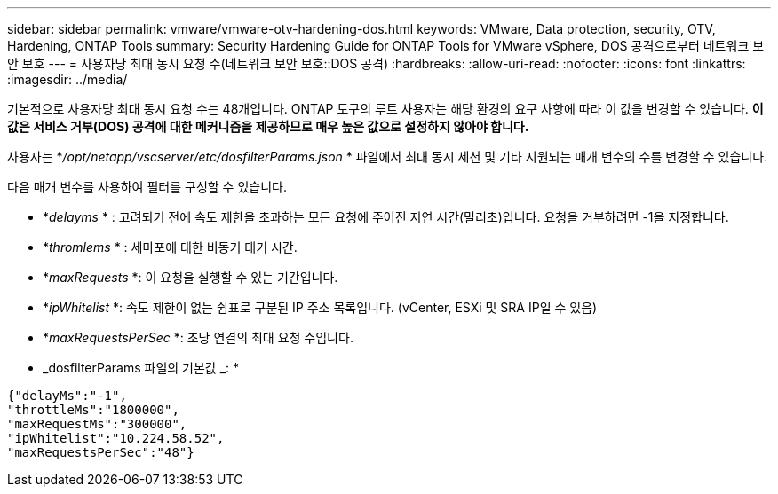 ---
sidebar: sidebar 
permalink: vmware/vmware-otv-hardening-dos.html 
keywords: VMware, Data protection, security, OTV, Hardening, ONTAP Tools 
summary: Security Hardening Guide for ONTAP Tools for VMware vSphere, DOS 공격으로부터 네트워크 보안 보호 
---
= 사용자당 최대 동시 요청 수(네트워크 보안 보호::DOS 공격)
:hardbreaks:
:allow-uri-read: 
:nofooter: 
:icons: font
:linkattrs: 
:imagesdir: ../media/


[role="lead"]
기본적으로 사용자당 최대 동시 요청 수는 48개입니다. ONTAP 도구의 루트 사용자는 해당 환경의 요구 사항에 따라 이 값을 변경할 수 있습니다. *이 값은 서비스 거부(DOS) 공격에 대한 메커니즘을 제공하므로 매우 높은 값으로 설정하지 않아야 합니다.*

사용자는 *_/opt/netapp/vscserver/etc/dosfilterParams.json_ * 파일에서 최대 동시 세션 및 기타 지원되는 매개 변수의 수를 변경할 수 있습니다.

다음 매개 변수를 사용하여 필터를 구성할 수 있습니다.

* *_delayms_ * : 고려되기 전에 속도 제한을 초과하는 모든 요청에 주어진 지연 시간(밀리초)입니다. 요청을 거부하려면 -1을 지정합니다.
* *_thromlems_ * : 세마포에 대한 비동기 대기 시간.
* *_maxRequests_ *: 이 요청을 실행할 수 있는 기간입니다.
* *_ipWhitelist_ *: 속도 제한이 없는 쉼표로 구분된 IP 주소 목록입니다. (vCenter, ESXi 및 SRA IP일 수 있음)
* *_maxRequestsPerSec_ *: 초당 연결의 최대 요청 수입니다.


* _dosfilterParams 파일의 기본값 _: *

....
{"delayMs":"-1",
"throttleMs":"1800000",
"maxRequestMs":"300000",
"ipWhitelist":"10.224.58.52",
"maxRequestsPerSec":"48"}
....
